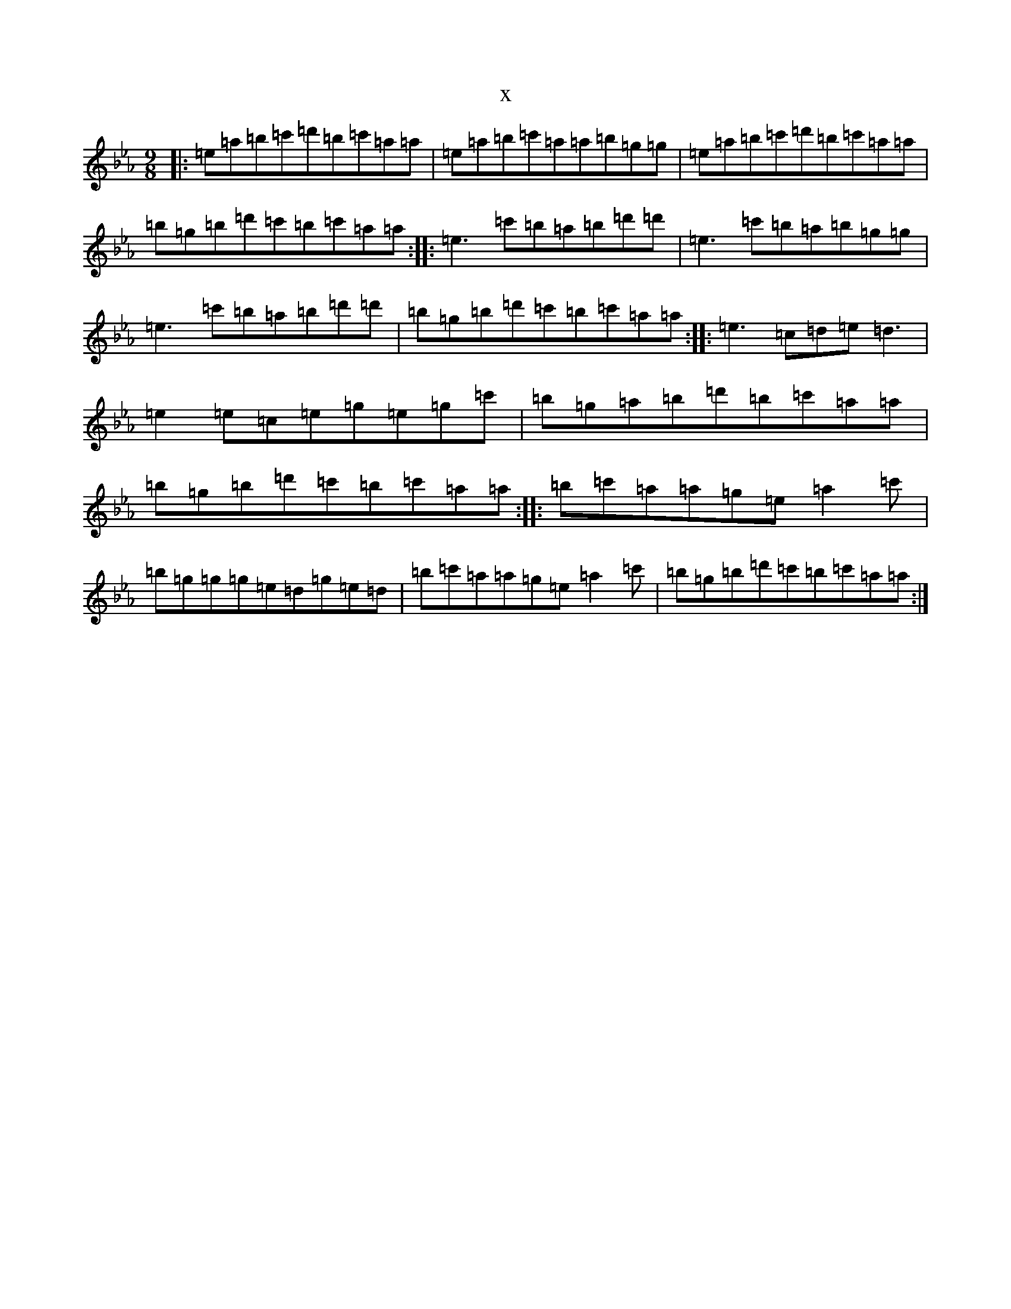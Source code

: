 X:3635
T:x
L:1/8
M:9/8
K: C minor
|:=e=a=b=c'=d'=b=c'=a=a|=e=a=b=c'=a=a=b=g=g|=e=a=b=c'=d'=b=c'=a=a|=b=g=b=d'=c'=b=c'=a=a:||:=e3=c'=b=a=b=d'=d'|=e3=c'=b=a=b=g=g|=e3=c'=b=a=b=d'=d'|=b=g=b=d'=c'=b=c'=a=a:||:=e3=c=d=e=d3|=e2=e=c=e=g=e=g=c'|=b=g=a=b=d'=b=c'=a=a|=b=g=b=d'=c'=b=c'=a=a:||:=b=c'=a=a=g=e=a2=c'|=b=g=g=g=e=d=g=e=d|=b=c'=a=a=g=e=a2=c'|=b=g=b=d'=c'=b=c'=a=a:|